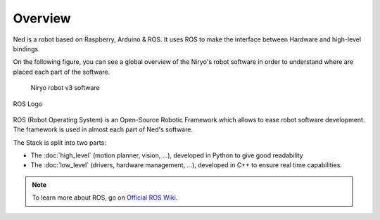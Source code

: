 Overview
=========================================


Ned is a robot based on Raspberry, Arduino & ROS. It uses ROS to
make the interface between Hardware and high-level bindings.

On the following figure, you can see a global overview of the Niryo's robot software
in order to understand where are placed each part of the software.


.. figure:: ../../images/stack/ros_stack_global_overview.png
   :alt: Niryo Robot v3 Software
   :figwidth: 90%
   :align: center

   Niryo robot v3 software


.. figure:: ../../images/ros_logo.png
   :alt: ROS Logo
   :width: 300px
   :align: center

   ROS Logo

ROS (Robot Operating System) is an Open-Source Robotic Framework which
allows to ease robot software development. The framework is used
in almost each part of Ned's software.

The Stack is split into two parts:

- The :doc:`high_level` (motion planner, vision, ...), developed in Python to give good readability 
- The :doc:`low_level` (drivers, hardware management, ...), developed in C++ to ensure real time capabilities.

.. note::
   To learn more about ROS, go on `Official ROS Wiki <http://wiki.ros.org/>`_.